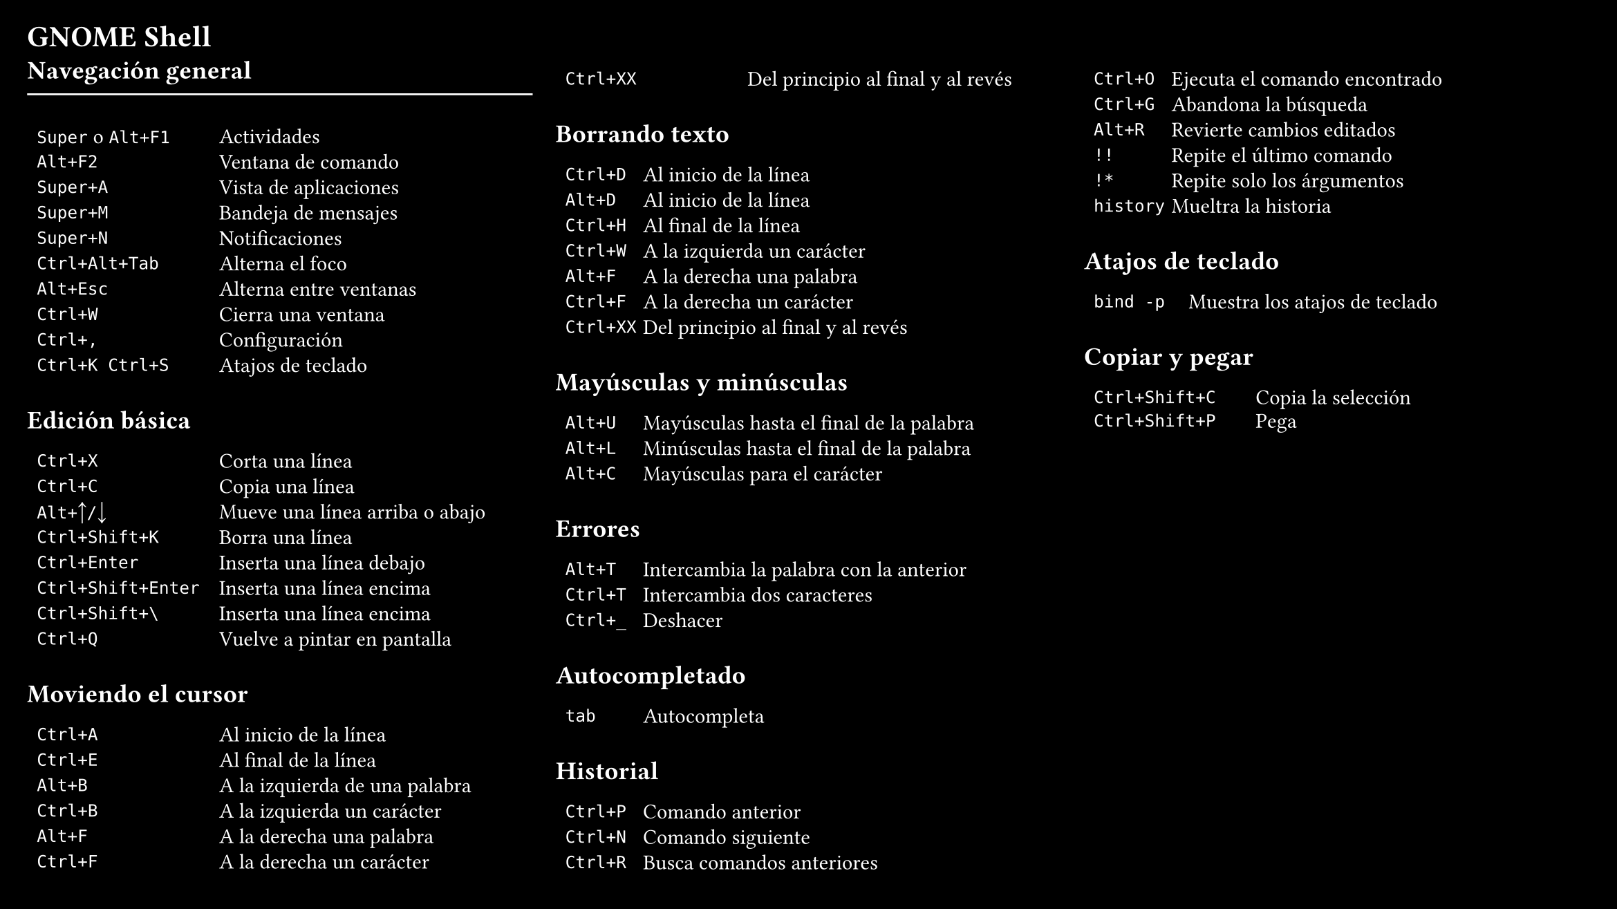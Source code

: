 //ref https://gist.github.com/rothgar/7079722
#set page(
  "presentation-16-9",
  fill: black,
  margin: 0.5cm)
#set text(size: 11pt, fill: white)
= GNOME Shell
  #columns(3, gutter: 12pt)[
    == Navegación general
    #line(stroke: white, length: 100%)
    #table(
      columns: (1fr, 1.7fr),
      gutter: -4pt,
      `Super`+" o "+`Alt+F1`, "Actividades",
      `Alt+F2`, "Ventana de comando",
      `Super+A`, "Vista de aplicaciones",
      `Super+M`, "Bandeja de mensajes",
      `Super+N`, "Notificaciones",
      `Ctrl+Alt+Tab`, "Alterna el foco",
      `Alt+Esc`, "Alterna entre ventanas",
      `Ctrl+W`, "Cierra una ventana",
      `Ctrl+,`, "Configuración",
      `Ctrl+K Ctrl+S`, "Atajos de teclado",
    )
    == Edición básica
    #table(
      columns: (1fr, 1.7fr),
      gutter: -4pt,
      `Ctrl+X`, "Corta una línea",
      `Ctrl+C`, "Copia una línea",
      `Alt+`+sym.arrow.t+`/`+sym.arrow.b, "Mueve una línea arriba o abajo",
      `Ctrl+Shift+K`, "Borra una línea",
      `Ctrl+Enter`, "Inserta una línea debajo",
      `Ctrl+Shift+Enter`, "Inserta una línea encima",
      `Ctrl+Shift+\`, "Inserta una línea encima",
      `Ctrl+Q`, "Vuelve a pintar en pantalla",
    )
    == Moviendo el cursor
    #table(
      columns: (1fr, 1.7fr),
      gutter: -4pt,
      `Ctrl+A`,  "Al inicio de la línea",
      `Ctrl+E`,  "Al final de la línea",
      `Alt+B`,   "A la izquierda de una palabra",
      `Ctrl+B`,  "A la izquierda un carácter",
      `Alt+F`,   "A la derecha una palabra",
      `Ctrl+F`,  "A la derecha un carácter",
      `Ctrl+XX`, "Del principio al final y al revés",
    )
    == Borrando texto
    #table(
      columns: (1fr, 5fr),
      gutter: -4pt,
      `Ctrl+D`,  "Al inicio de la línea",
      `Alt+D`,  "Al inicio de la línea",
      `Ctrl+H`,  "Al final de la línea",
      `Ctrl+W`,  "A la izquierda un carácter",
      `Alt+F`,   "A la derecha una palabra",
      `Ctrl+F`,  "A la derecha un carácter",
      `Ctrl+XX`, "Del principio al final y al revés",
    )
    == Mayúsculas y minúsculas
    #table(
      columns: (1fr, 5fr),
      gutter: -4pt,
      `Alt+U`,  "Mayúsculas hasta el final de la palabra",
      `Alt+L`,  "Minúsculas hasta el final de la palabra",
      `Alt+C`,  "Mayúsculas para el carácter",
    )
    == Errores
    #table(
      columns: (1fr, 5fr),
      gutter: -4pt,
      `Alt+T`,  "Intercambia la palabra con la anterior",
      `Ctrl+T`,  "Intercambia dos caracteres",
      `Ctrl+_`,  "Deshacer",
    )
    == Autocompletado
    #table(
      columns: (1fr, 5fr),
      gutter: -4pt,
      `tab`,  "Autocompleta",
    )
    == Historial
   #table(
      columns: (1fr, 5fr),
      gutter: -4pt,
      `Ctrl+P`,  "Comando anterior",
      `Ctrl+N`,  "Comando siguiente",
      `Ctrl+R`,  "Busca comandos anteriores",
      `Ctrl+O`,  "Ejecuta el comando encontrado",
      `Ctrl+G`,  "Abandona la búsqueda",
      `Alt+R`,  "Revierte cambios editados",
      `!!`,  "Repite el último comando",
      `!*`,  "Repite solo los árgumentos",
      `history`,  "Mueltra la historia",
    )
    == Atajos de teclado
   #table(
      columns: (1fr, 4fr),
      gutter: -4pt,
      `bind -p`,  "Muestra los atajos de teclado",
   )
    == Copiar y pegar
   #table(
      columns: (1fr, 2fr),
      gutter: -5pt,
      `Ctrl+Shift+C`, "Copia la selección",
      `Ctrl+Shift+P`, "Pega",
   )
  ]
